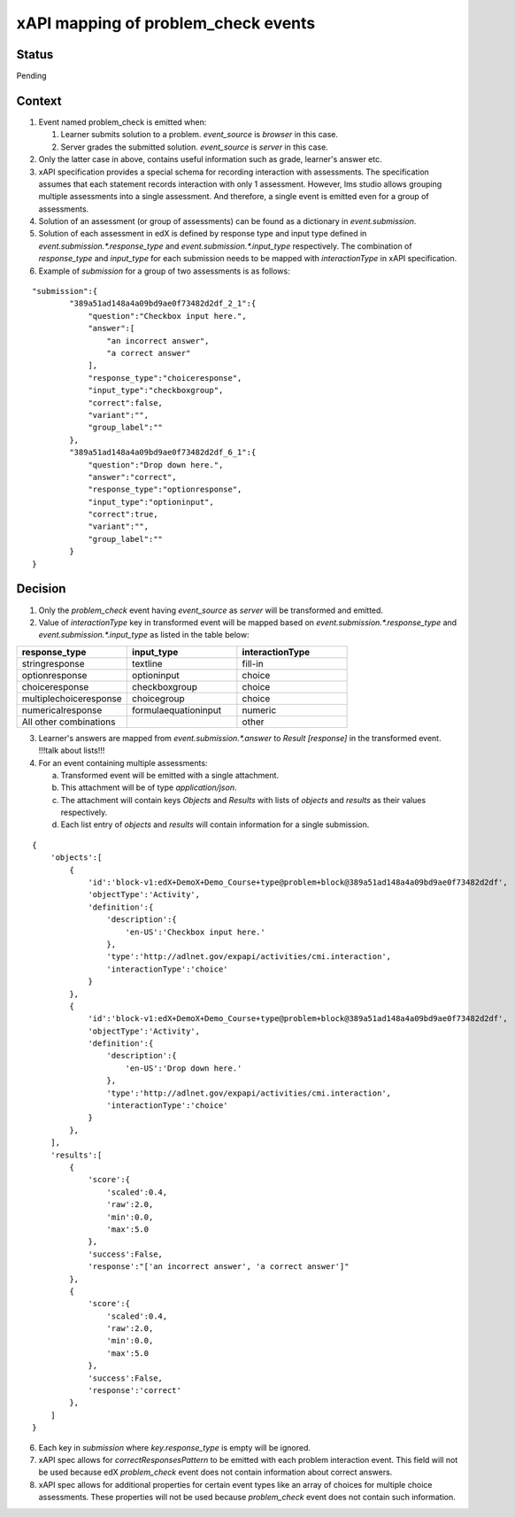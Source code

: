 xAPI mapping of problem_check events
====================================

Status
------

Pending

Context
-------

#. Event named problem_check is emitted when:

   #. Learner submits solution to a problem. `event_source` is `browser` in this case.

   #. Server grades the submitted solution. `event_source` is `server` in this case.

#. Only the latter case in above, contains useful information such as grade, learner's answer etc.

#. xAPI specification provides a special schema for recording interaction with assessments. The specification assumes that each statement records interaction with only 1 assessment. However, lms studio allows grouping multiple assessments into a single assessment. And therefore, a single event is emitted even for a group of assessments.

#. Solution of an assessment (or group of assessments) can be found as a dictionary in `event.submission`.

#. Solution of each assessment in edX is defined by response type and input type defined in `event.submission.*.response_type` and `event.submission.*.input_type` respectively. The combination of `response_type` and `input_type` for each submission needs to be mapped with `interactionType` in xAPI specification.

#. Example of `submission` for a group of two assessments is as follows:

::

    "submission":{
            "389a51ad148a4a09bd9ae0f73482d2df_2_1":{
                "question":"Checkbox input here.",
                "answer":[
                    "an incorrect answer",
                    "a correct answer"
                ],
                "response_type":"choiceresponse",
                "input_type":"checkboxgroup",
                "correct":false,
                "variant":"",
                "group_label":""
            },
            "389a51ad148a4a09bd9ae0f73482d2df_6_1":{
                "question":"Drop down here.",
                "answer":"correct",
                "response_type":"optionresponse",
                "input_type":"optioninput",
                "correct":true,
                "variant":"",
                "group_label":""
            }
    }


Decision
--------

1. Only the `problem_check` event having `event_source` as `server` will be transformed and emitted.

2. Value of `interactionType` key in transformed event will be mapped based on `event.submission.*.response_type` and `event.submission.*.input_type` as listed in the table below:

.. list-table::
   :widths: 33 33 33
   :header-rows: 1

   * - response_type
     - input_type
     - interactionType
   * - stringresponse
     - textline
     - fill-in
   * - optionresponse
     - optioninput
     - choice
   * - choiceresponse
     - checkboxgroup
     - choice
   * - multiplechoiceresponse
     - choicegroup
     - choice
   * - numericalresponse
     - formulaequationinput
     - numeric
   * - All other combinations
     -
     - other

3. Learner's answers are mapped from `event.submission.*.answer` to `Result [response]` in the transformed event. !!!talk about lists!!!

4. For an event containing multiple assessments:

   a. Transformed event will be emitted with a single attachment.

   b. This attachment will be of type `application/json`.

   c. The attachment will contain keys `Objects` and `Results` with lists of `objects` and `results` as their values respectively.

   d. Each list entry of `objects` and `results` will contain information for a single submission.

::

    {
        'objects':[
            {
                'id':'block-v1:edX+DemoX+Demo_Course+type@problem+block@389a51ad148a4a09bd9ae0f73482d2df',
                'objectType':'Activity',
                'definition':{
                    'description':{
                        'en-US':'Checkbox input here.'
                    },
                    'type':'http://adlnet.gov/expapi/activities/cmi.interaction',
                    'interactionType':'choice'
                }
            },
            {
                'id':'block-v1:edX+DemoX+Demo_Course+type@problem+block@389a51ad148a4a09bd9ae0f73482d2df',
                'objectType':'Activity',
                'definition':{
                    'description':{
                        'en-US':'Drop down here.'
                    },
                    'type':'http://adlnet.gov/expapi/activities/cmi.interaction',
                    'interactionType':'choice'
                }
            },
        ],
        'results':[
            {
                'score':{
                    'scaled':0.4,
                    'raw':2.0,
                    'min':0.0,
                    'max':5.0
                },
                'success':False,
                'response':"['an incorrect answer', 'a correct answer']"
            },
            {
                'score':{
                    'scaled':0.4,
                    'raw':2.0,
                    'min':0.0,
                    'max':5.0
                },
                'success':False,
                'response':'correct'
            },
        ]
    }

6. Each key in `submission` where `key.response_type` is empty will be ignored.

7. xAPI spec allows for `correctResponsesPattern` to be emitted with each problem interaction event. This field will not be used because edX `problem_check` event does not contain information about correct answers.

8. xAPI spec allows for additional properties for certain event types like an array of choices for multiple choice assessments. These properties will not be used because `problem_check` event does not contain such information.
